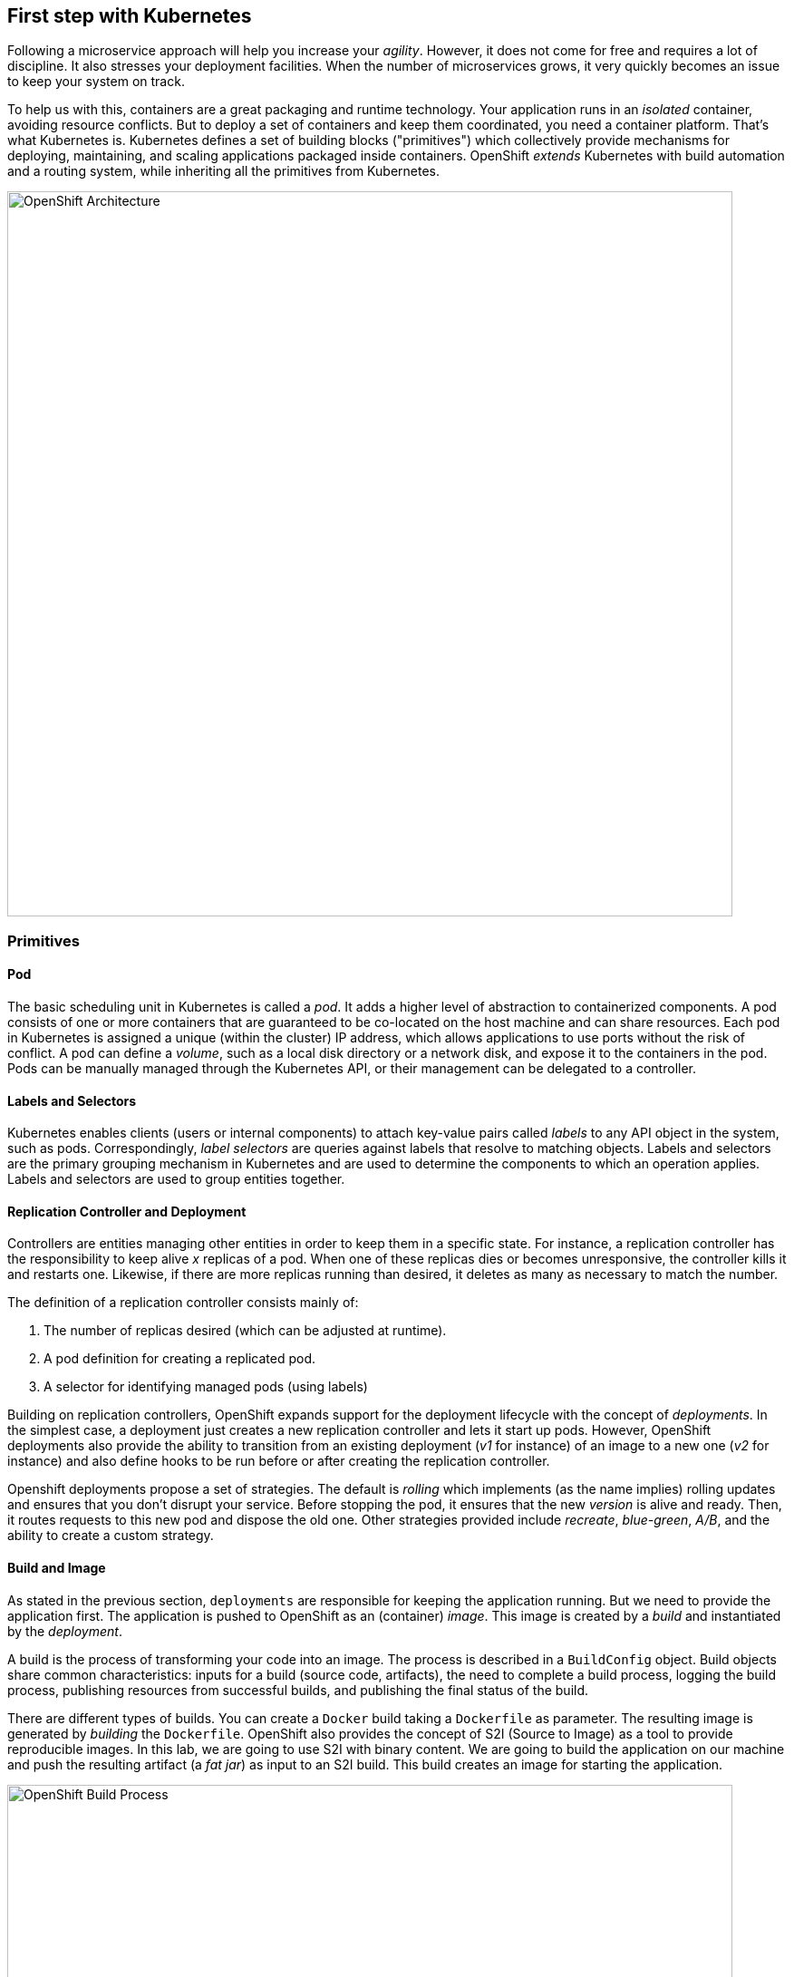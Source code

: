 ## First step with Kubernetes

Following a microservice approach will help you increase your _agility_. However, it does not come for free and
requires a lot of discipline. It also stresses your deployment facilities. When the number of microservices grows, it
very quickly becomes an issue to keep your system on track.

To help us with this, containers are a great packaging and runtime technology. Your application runs in an
_isolated_ container, avoiding resource conflicts. But to deploy a set of containers and keep them coordinated, you
need a container platform. That's what Kubernetes is. Kubernetes defines a set of building blocks ("primitives") which
collectively provide mechanisms for deploying, maintaining, and scaling applications packaged inside containers. OpenShift
 _extends_ Kubernetes with build automation and a routing system, while inheriting all the primitives from Kubernetes.

image::openshift-architecture.png[OpenShift Architecture, 800]

### Primitives

#### Pod

The basic scheduling unit in Kubernetes is called a _pod_. It adds a higher level of abstraction to containerized components.
A pod consists of one or more containers that are guaranteed to be co-located on the host machine and can share resources.
Each pod in Kubernetes is assigned a unique (within the cluster) IP address, which allows applications to use ports without
 the risk of conflict. A pod can define a _volume_, such as a local disk directory or a network disk, and expose it to
 the containers in the pod. Pods can be manually managed through the Kubernetes API, or their management can be
 delegated to a controller.

#### Labels and Selectors

Kubernetes enables clients (users or internal components) to attach key-value pairs called _labels_ to any API object
 in the system, such as pods. Correspondingly, _label selectors_ are queries against labels that resolve to matching
 objects. Labels and selectors are the primary grouping mechanism in Kubernetes and are used to determine the components
 to which an operation applies. Labels and selectors are used to group entities together.

#### Replication Controller and Deployment

Controllers are entities managing other entities in order to keep them in a specific state. For instance, a
replication controller has the responsibility to keep alive _x_ replicas of a pod. When one of these replicas dies or
 becomes unresponsive, the controller kills it and restarts one. Likewise, if there are more replicas running than desired,
  it deletes as many as necessary to match the number.

The definition of a replication controller consists mainly of:

1. The number of replicas desired (which can be adjusted at runtime).
2. A pod definition for creating a replicated pod.
3. A selector for identifying managed pods (using labels)

Building on replication controllers, OpenShift expands support for the deployment lifecycle with the concept of _deployments_.
 In the simplest case, a deployment just creates a new replication controller and lets it start up pods. However, OpenShift
  deployments also provide the ability to transition from an existing deployment (_v1_ for instance) of an image to a new
  one (_v2_ for instance) and also define hooks to be run before or after creating the replication controller.

Openshift deployments propose a set of strategies. The default is _rolling_ which implements (as the name implies) rolling 
updates and ensures that you don't disrupt your service. Before stopping the pod, it ensures that the new _version_ is alive and 
ready. Then, it routes requests to this new pod and dispose the old one.  Other strategies provided include _recreate_, 
_blue-green_, _A/B_, and the ability to create a custom strategy.

#### Build and Image

As stated in the previous section, `deployments` are responsible for keeping the application running. But we need to
provide the application first. The application is pushed to OpenShift as an (container) _image_. This image is
created by a _build_ and instantiated by the _deployment_.

A build is the process of transforming your code into an image. The process is described in a `BuildConfig` object. Build
objects share common characteristics: inputs for a build (source code, artifacts), the need to complete a build process,
logging the build process, publishing resources from successful builds, and publishing the final status of the build.

There are different types of builds. You can create a `Docker` build taking a `Dockerfile` as parameter. The
resulting image is generated by _building_ the `Dockerfile`. OpenShift also provides the concept of S2I (Source to
Image) as a tool to provide reproducible images. In this lab, we are going to use S2I with binary content. We are
going to build the application on our machine and push the resulting artifact (a _fat jar_) as input to an S2I build.
This build creates an image for starting the application.

image::openshift-build-process.png[OpenShift Build Process, 800]

#### Services

Ok, so we know how our application is going to be _built_ and instantiated on OpenShift. But how are we going to use
it? For this we need _services_. A _service_ identifies a set of pods (using labels) in order to proxy the connections
it receives to them. Backing pods can be added to or removed from a service arbitrarily while the service remains
consistently available enabling anything that depends on the service to refer to it at a consistent internal address.

Services are assigned an IP address and port pair that, when accessed, proxy to an appropriate backing pod. A service
uses a label selector to find all the containers running that provide a certain network service on a certain port.

image::openshift-service.png[OpenShift Services, 400]

#### Routes

_Routes_ are the last concept to understand before starting to use OpenShift. Services provides an internal IP.
Routes exposes a service outside of OpenShift. A route allows you to associate a service with an externally-reachable
 host name.

image::openshift-entities.png[OpenShift Entities, 800]

### Installing and Starting OpenShift

We are going to use _minishift_ (https://github.com/minishift/minishift) to run OpenShift locally on your machine.

Before starting minishift, you need to install a hypervisor. Check the https://docs.openshift.org/latest/minishift/getting-started/installing.html 
to check what are the supported ones for your operating system. When in doubt, use VirtualBox (https://www.virtualbox.org/wiki/Downloads). 
Be sure to have a hypervisor before continuing.

If not already done, download the latest release from https://github.com/minishift/minishift/releases (do not
use beta). Download the archive and copy the `minishift` executable in the directory of your choice. Add this
directory to your system `$PATH`. 

Then, in a terminal, run:

[source, bash]
----
minishift start
----

When the starting sequence completes, you should get the URL of the OpenShift Web Console such as: `https://192.168
.64.12:8443`. Open this url in a browser and connect using the default `developer/developer` credentials.

Now we have OpenShift running, but we need a way to interact with it. The _OpenShift Client_ (`oc`) is a command line
 tool to interact with OpenShift. Fortunately, this client is shipped with minishift. Use `minishift oc-env` to display
  the command you need to type into your shell in order to add the oc binary to your PATH environment variable. Then,
   run the following `oc` command to connect to your OpenShift instance:

[source, bash]
----
oc login -u developer -p developer
----

TIP: for Unix style shells you can run `eval $(minishift oc-env)` to make `oc` available.

Now, you are ready to deploy your first application.

### Your first project and deployment

We are going to use a specific project to host all the microservices developed in this lab. A `project` is a
namespace making easy to organize your different applications in OpenShift. In a terminal run:

[source, bash]
----
oc new-project vertx-kubernetes-workshop
oc policy add-role-to-user view admin -n vertx-kubernetes-workshop
oc policy add-role-to-user view -n vertx-kubernetes-workshop -z default
oc policy add-role-to-group view system:serviceaccounts -n vertx-kubernetes-workshop
----

The first instruction creates the project. The 3 last instructions grant permissions in order to use all the
OpenShift capabilities.

In the OpenShift Web Console, you should see the newly created project. Click on it. It's empty, so let's deploy our
first application.

In the workshop source code, locate the `currency-3rdparty-service` and navigate to the directory in your terminal.
Now issue the `mvn fabric8:deploy` command:

[source, bash]
----
cd $WORKSHOP_ROOT/currency-3rdparty-service
mvn fabric8:deploy
----

The `fabric8 maven plugin` is a Maven Plugin facilitating the deployment of OpenShift applications. The `:deploy`
mojo packages the application and triggers the S2I build described above.

In your browser, check the content of the project. You should see something like:

image::openshift-first-deployment.png[First deployment, 1024]


Click on the route url and you should see `ok`.  This indicates that your first application was successfully deployed.


